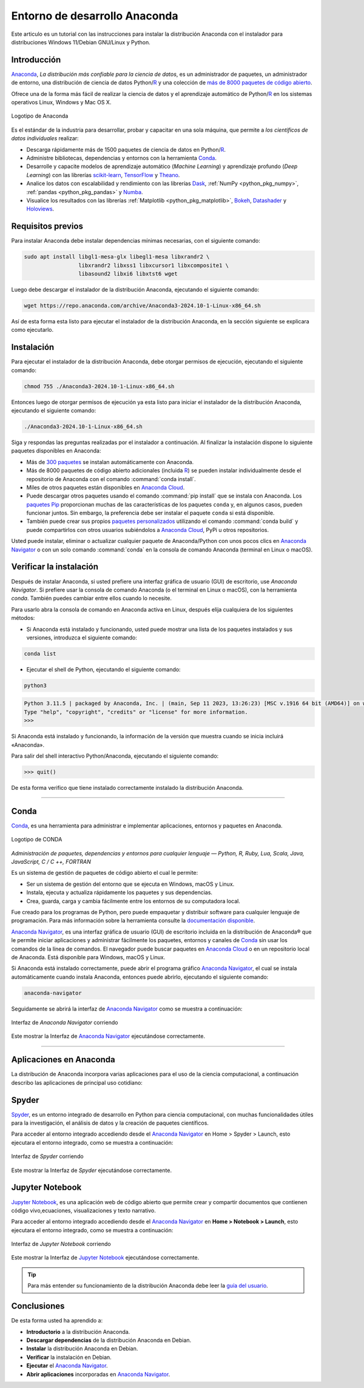 .. -*- coding: utf-8 -*-


.. _python_anaconda:

Entorno de desarrollo Anaconda
------------------------------

Este articulo es un tutorial con las instrucciones para instalar la distribución
Anaconda con el instalador para distribuciones Windows 11/Debian GNU/Linux y Python.

Introducción
............

`Anaconda`_, *La distribución más confiable para la ciencia de datos*, es un
administrador de paquetes, un administrador de entorno, una distribución de
ciencia de datos Python/`R`_ y una colección de `más de 8000 paquetes de código abierto`_.

Ofrece una de la forma más fácil de realizar la ciencia de
datos y el aprendizaje automático de Python/`R`_ en los
sistemas operativos Linux, Windows y Mac OS X.

.. figure:: ../_static/images/anaconda_logo.png
    :target: ../_static/images/anaconda_logo.png
    :align: center
    :width: 50%
    :alt: Logotipo de Anaconda

    Logotipo de Anaconda

Es el estándar de la industria para desarrollar, probar y capacitar en
una sola máquina, que permite a *los científicos de datos individuales*
realizar:

-  Descarga rápidamente más de 1500 paquetes de ciencia de
   datos en Python/`R`_.

-  Administre bibliotecas, dependencias y entornos con la herramienta `Conda`_.

-  Desarrolle y capacite modelos de aprendizaje automático (*Machine Learning*)
   y aprendizaje profundo (*Deep Learning*) con las librerías
   `scikit-learn`_, `TensorFlow`_ y `Theano`_.

-  Analice los datos con escalabilidad y rendimiento con las librerías
   `Dask`_, :ref:`NumPy <python_pkg_numpy>`, :ref:`pandas <python_pkg_pandas>` y `Numba`_.

-  Visualice los resultados con las
   librerías :ref:`Matplotlib <python_pkg_matplotlib>`, `Bokeh`_, `Datashader`_ y `Holoviews`_.

Requisitos previos
..................

Para instalar Anaconda debe instalar dependencias mínimas
necesarias, con el siguiente comando:

.. code-block:: console

    sudo apt install libgl1-mesa-glx libegl1-mesa libxrandr2 \
                     libxrandr2 libxss1 libxcursor1 libxcomposite1 \
                     libasound2 libxi6 libxtst6 wget

Luego debe descargar el instalador de la distribución
Anaconda, ejecutando el siguiente comando:

.. code-block:: console

    wget https://repo.anaconda.com/archive/Anaconda3-2024.10-1-Linux-x86_64.sh

Así de esta forma esta listo para ejecutar el instalador de
la distribución Anaconda, en la sección siguiente se explicara como ejecutarlo.


Instalación
...........

Para ejecutar el instalador de la distribución Anaconda,
debe otorgar permisos de ejecución, ejecutando el siguiente
comando:

.. code-block:: console

    chmod 755 ./Anaconda3-2024.10-1-Linux-x86_64.sh

Entonces luego de otorgar permisos de ejecución ya esta
listo para iniciar el instalador de la distribución
Anaconda, ejecutando el siguiente comando:

.. code-block:: console

    ./Anaconda3-2024.10-1-Linux-x86_64.sh

Siga y respondas las preguntas realizadas por el instalador
a continuación. Al finalizar la instalación dispone lo
siguiente paquetes disponibles en Anaconda:

-  Más de `300 paquetes`_ se instalan automáticamente con Anaconda.

-  Más de 8000 paquetes de código abierto adicionales
   (incluida `R`_) se pueden instalar individualmente desde el
   repositorio de Anaconda con el comando :command:`conda install`.

-  Miles de otros paquetes están disponibles en `Anaconda Cloud`_.

-  Puede descargar otros paquetes usando el comando :command:`pip install` que se
   instala con Anaconda. Los `paquetes Pip`_ proporcionan muchas de las características
   de los paquetes ``conda`` y, en algunos casos, pueden funcionar juntos. Sin embargo,
   la preferencia debe ser instalar el paquete ``conda`` si está disponible.

-  También puede crear sus propios `paquetes personalizados`_ utilizando el comando
   :command:`conda build` y puede compartirlos con otros usuarios subiéndolos a
   `Anaconda Cloud`_, PyPi u otros repositorios.

Usted puede instalar, eliminar o actualizar cualquier paquete de Anaconda/Python
con unos pocos clics en `Anaconda Navigator`_ o con un solo comando :command:`conda` en
la consola de comando Anaconda (terminal en Linux o macOS).


Verificar la instalación
........................

Después de instalar Anaconda, si usted prefiere una interfaz
gráfica de usuario (GUI) de escritorio, use *Anaconda
Navigator*. Si prefiere usar la consola de comando Anaconda
(o el terminal en Linux o macOS),  con la herramienta
*conda*. También puedes cambiar entre ellos cuando lo
necesite.

Para usarlo abra la consola de comando en Anaconda activa en
Linux, después elija cualquiera de los siguientes métodos:

-  Si Anaconda está instalado y funcionando, usted puede
   mostrar una lista de los paquetes instalados y sus
   versiones, introduzca el siguiente comando:

.. code-block:: console

    conda list

-  Ejecutar el shell de Python, ejecutando el siguiente
   comando:

.. code-block:: console

   python3

.. code-block:: console

   Python 3.11.5 | packaged by Anaconda, Inc. | (main, Sep 11 2023, 13:26:23) [MSC v.1916 64 bit (AMD64)] on win32
   Type "help", "copyright", "credits" or "license" for more information.
   >>>

Si Anaconda está instalado y funcionando, la información de
la versión que muestra cuando se inicia incluirá «Anaconda».

Para salir del shell interactivo Python/Anaconda, ejecutando
el siguiente comando:

.. code-block:: pycon

    >>> quit()

De esta forma verifico que tiene instalado correctamente
instalado la distribución Anaconda.


----


.. _python_anaconda_conda:

Conda
.....

`Conda`_, es una herramienta para administrar e implementar aplicaciones,
entornos y paquetes en Anaconda.

.. figure:: ../_static/images/conda_logo.png
    :target: ../_static/images/conda_logo.png
    :align: center
    :width: 50%
    :alt: Logotipo de CONDA

    Logotipo de CONDA


*Administración de paquetes, dependencias y entornos para cualquier lenguaje —
Python, R, Ruby, Lua, Scala, Java, JavaScript, C / C ++, FORTRAN*

Es un sistema de gestión de paquetes de código abierto el cual le permite:

-  Ser un sistema de gestión del entorno que se ejecuta en
   Windows, macOS y Linux.

-  Instala, ejecuta y actualiza rápidamente los paquetes y
   sus dependencias.

-  Crea, guarda, carga y cambia fácilmente entre los
   entornos de su computadora local.

Fue creado para los programas de Python, pero puede
empaquetar y distribuir software para cualquier lenguaje de
programación. Para más información sobre la herramienta
consulte la `documentación disponible`_.

`Anaconda Navigator`_, es una interfaz gráfica de usuario (GUI) de escritorio
incluida en la distribución de Anaconda® que le permite iniciar aplicaciones y
administrar fácilmente los paquetes, entornos y canales de `Conda`_ sin usar
los comandos de la línea de comandos. El navegador puede buscar paquetes en
`Anaconda Cloud`_ o en un repositorio local de Anaconda. Está disponible para
Windows, macOS y Linux.

Si Anaconda está instalado correctamente, puede abrir el programa gráfico
`Anaconda Navigator`_, el cual se instala automáticamente cuando instala
Anaconda, entonces puede abrirlo, ejecutando el siguiente comando:

.. code-block:: console

      anaconda-navigator


Seguidamente se abrirá la interfaz de `Anaconda Navigator`_ como se muestra a
continuación:

.. figure:: ../_static/images/anaconda_navigator_home.png
    :target: ../_static/images/anaconda_navigator_home.png
    :align: center
    :width: 50%
    :alt: Interfaz de Anaconda Navigator corriendo

    Interfaz de *Anaconda Navigator* corriendo

Este mostrar la Interfaz de `Anaconda Navigator`_ ejecutándose correctamente.


----


Aplicaciones en Anaconda
........................

La distribución de Anaconda incorpora varias aplicaciones para el uso de la
ciencia computacional, a continuación describo las aplicaciones de principal
uso cotidiano:

.. _python_anaconda_spider:

Spyder
......

`Spyder`_, es un entorno integrado de desarrollo en Python para ciencia
computacional, con muchas funcionalidades útiles para la investigación, el
análisis de datos y la creación de paquetes científicos.

Para acceder al entorno integrado accediendo desde el `Anaconda Navigator`_ en
Home > Spyder > Launch, esto ejecutara el entorno integrado, como se muestra a
continuación:

.. figure:: ../_static/images/anaconda_navigator_spyder_python3.png
    :target: ../_static/images/anaconda_navigator_spyder_python3.png
    :align: center
    :width: 50%
    :alt: Interfaz de Spyder corriendo

    Interfaz de *Spyder* corriendo

Este mostrar la Interfaz de *Spyder* ejecutándose correctamente.

Jupyter Notebook
................

`Jupyter Notebook`_, es una aplicación web de código abierto que permite crear y
compartir documentos que contienen código vivo,ecuaciones, visualizaciones y texto
narrativo.

Para acceder al entorno integrado accediendo desde el `Anaconda Navigator`_ en
**Home > Notebook > Launch**, esto ejecutara el entorno integrado, como se muestra
a continuación:

.. figure:: ../_static/images/anaconda_navigator_jupiter_python3.png
    :target: ../_static/images/anaconda_navigator_jupiter_python3.png
    :align: center
    :width: 50%
    :alt: Interfaz de Jupyter Notebook corriendo

    Interfaz de *Jupyter Notebook* corriendo

Este mostrar la Interfaz de `Jupyter Notebook`_ ejecutándose correctamente.

.. tip::

   Para más entender su funcionamiento de la distribución Anaconda
   debe leer la `guía del usuario`_.



Conclusiones
............

De esta forma usted ha aprendido a:

-  **Introductorio** a la distribución Anaconda.

-  **Descargar dependencias** de la distribución Anaconda en Debian.

-  **Instalar** la distribución Anaconda en Debian.

-  **Verificar** la instalación en Debian.

-  **Ejecutar** el `Anaconda Navigator`_.

-  **Abrir aplicaciones** incorporadas en `Anaconda Navigator`_.

.. seealso::

    Consulte la sección de :ref:`lecturas suplementarias <lecturas_extras_leccion1>`
    del entrenamiento para ampliar su conocimiento en esta temática.


.. raw:: html
   :file: ../_templates/partials/soporte_profesional.html

..
   .. disqus::

.. _`Anaconda`: https://www.anaconda.com/
.. _`más de 8000 paquetes de código abierto`: https://www.anaconda.com/docs/tools/working-with-conda/packages/main
.. _`Conda`: https://docs.conda.io/en/latest/
.. _`scikit-learn`: https://scikit-learn.org/stable/
.. _`TensorFlow`: https://www.tensorflow.org/
.. _`Theano`: https://pypi.org/project/Theano/
.. _`Dask`: https://www.dask.org/
.. _`Numba`: http://numba.pydata.org/
.. _`Bokeh`: https://docs.bokeh.org/en/latest/
.. _`Datashader`: https://datashader.org/
.. _`Holoviews`: https://holoviews.org/
.. _`300 paquetes`: https://www.anaconda.com/docs/tools/working-with-conda/packages/main
.. _`R`: https://www.r-project.org/
.. _`Anaconda Cloud`: https://anaconda.org/account/login
.. _`paquetes Pip`: https://docs.conda.io/projects/conda/en/latest/user-guide/tasks/manage-pkgs.html
.. _`paquetes personalizados`: https://docs.conda.io/projects/conda-build/en/latest/
.. _`Anaconda Navigator`: https://www.anaconda.com/docs/tools/anaconda-navigator/main
.. _`documentación disponible`: https://docs.conda.io/projects/conda/en/latest/index.html
.. _`Spyder`: https://www.spyder-ide.org/
.. _`Jupyter Notebook`: https://jupyter.org/
.. _`guía del usuario`: https://www.anaconda.com/docs/tools/working-with-conda/main
